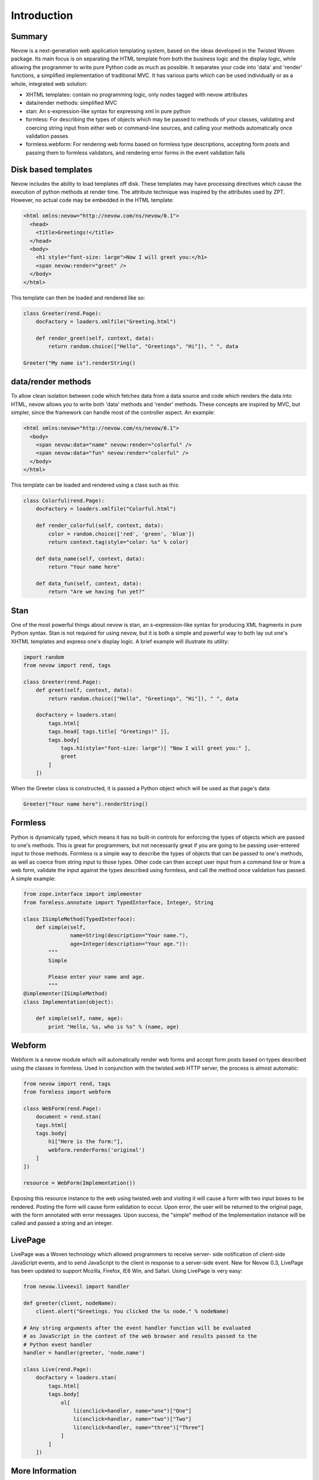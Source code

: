 ============
Introduction
============

Summary
-------

Nevow is a next-generation web application templating system, based on
the ideas developed in the Twisted Woven package. Its main focus is on
separating the HTML template from both the business logic and the
display logic, while allowing the programmer to write pure Python code
as much as possible. It separates your code into 'data' and 'render'
functions, a simplified implementation of traditional MVC. It has
various parts which can be used individually or as a whole, integrated
web solution:

-  XHTML templates: contain no programming logic, only nodes tagged with
   nevow attributes
-  data/render methods: simplified MVC
-  stan: An s-expression-like syntax for expressing xml in pure python
-  formless: For describing the types of objects which may be passed to
   methods of your classes, validating and coercing string input from
   either web or command-line sources, and calling your methods
   automatically once validation passes
-  formless.webform: For rendering web forms based on formless type
   descriptions, accepting form posts and passing them to formless
   validators, and rendering error forms in the event validation fails

Disk based templates
--------------------

Nevow includes the ability to load templates off disk. These templates
may have processing directives which cause the execution of python
methods at render time. The attribute technique was inspired by the
attributes used by ZPT. However, no actual code may be embedded in the
HTML template:

.. code-block:: html

    <html xmlns:nevow="http://nevow.com/ns/nevow/0.1">
      <head>
        <title>Greetings!</title>
      </head>
      <body>
        <h1 style="font-size: large">Now I will greet you:</h1>
        <span nevow:render="greet" />
      </body>
    </html>

This template can then be loaded and rendered like so:

.. code-block:: python

    class Greeter(rend.Page):
        docFactory = loaders.xmlfile("Greeting.html")

        def render_greet(self, context, data):
            return random.choice(["Hello", "Greetings", "Hi"]), " ", data

    Greeter("My name is").renderString()


data/render methods
-------------------

To allow clean isolation between code which fetches data from a data
source and code which renders the data into HTML, nevow allows you to
write both 'data' methods and 'render' methods. These concepts are
inspired by MVC, but simpler, since the framework can handle most of the
controller aspect. An example:

.. code-block:: html

    <html xmlns:nevow="http://nevow.com/ns/nevow/0.1">
      <body>
        <span nevow:data="name" nevow:render="colorful" />
        <span nevow:data="fun" nevow:render="colorful" />
      </body>
    </html>

This template can be loaded and rendered using a class such as this:

.. code-block:: python

    class Colorful(rend.Page):
        docFactory = loaders.xmlfile("Colorful.html")

        def render_colorful(self, context, data):
            color = random.choice(['red', 'green', 'blue'])
            return context.tag(style="color: %s" % color)

        def data_name(self, context, data):
            return "Your name here"

        def data_fun(self, context, data):
            return "Are we having fun yet?"


Stan
----

One of the most powerful things about nevow is stan, an
s-expression-like syntax for producing XML fragments in pure Python
syntax. Stan is not required for using nevow, but it is both a simple
and powerful way to both lay out one's XHTML templates and express one's
display logic. A brief example will illustrate its utility:

.. code-block:: python

    import random
    from nevow import rend, tags

    class Greeter(rend.Page):
        def greet(self, context, data):
            return random.choice(["Hello", "Greetings", "Hi"]), " ", data

        docFactory = loaders.stan(
            tags.html[
            tags.head[ tags.title[ "Greetings!" ]],
            tags.body[
                tags.h1(style="font-size: large")[ "Now I will greet you:" ],
                greet
            ]
        ])


When the Greeter class is constructed, it is passed a Python object
which will be used as that page's data:

.. code-block:: python

    Greeter("Your name here").renderString()


Formless
--------

Python is dynamically typed, which means it has no built-in controls for
enforcing the types of objects which are passed to one's methods. This
is great for programmers, but not necessarily great if you are going to
be passing user-entered input to those methods. Formless is a simple way
to describe the types of objects that can be passed to one's methods, as
well as coerce from string input to those types. Other code can then
accept user input from a command line or from a web form, validate the
input against the types described using formless, and call the method
once validation has passed. A simple example:

.. code-block:: python

    from zope.interface import implementer
    from formless.annotate import TypedInterface, Integer, String

    class ISimpleMethod(TypedInterface):
        def simple(self,
                   name=String(description="Your name."),
                   age=Integer(description="Your age.")):
            """
            Simple

            Please enter your name and age.
            """
    @implementer(ISimpleMethod)
    class Implementation(object):

        def simple(self, name, age):
            print "Hello, %s, who is %s" % (name, age)


Webform
-------

Webform is a nevow module which will automatically render web forms and
accept form posts based on types described using the classes in
formless. Used in conjunction with the twisted.web HTTP server, the
process is almost automatic:

.. code-block:: python


    from nevow import rend, tags
    from formless import webform

    class WebForm(rend.Page):
        document = rend.stan(
        tags.html[
        tags.body[
            h1["Here is the form:"],
            webform.renderForms('original')
        ]
    ])

    resource = WebForm(Implementation())


Exposing this resource instance to the web using twisted.web and
visiting it will cause a form with two input boxes to be rendered.
Posting the form will cause form validation to occur. Upon error, the
user will be returned to the original page, with the form annotated with
error messages. Upon success, the "simple" method of the Implementation
instance will be called and passed a string and an integer.

LivePage
--------

LivePage was a Woven technology which allowed programmers to receive
server- side notification of client-side JavaScript events, and to send
JavaScript to the client in response to a server-side event. New for
Nevow 0.3, LivePage has been updated to support Mozilla, Firefox, IE6
Win, and Safari. Using LivePage is very easy:

.. code-block:: python

    from nevow.liveevil import handler

    def greeter(client, nodeName):
        client.alert("Greetings. You clicked the %s node." % nodeName)

    # Any string arguments after the event handler function will be evaluated
    # as JavaScript in the context of the web browser and results passed to the
    # Python event handler
    handler = handler(greeter, 'node.name')

    class Live(rend.Page):
        docFactory = loaders.stan(
            tags.html[
            tags.body[
                ol[
                    li(onclick=handler, name="one")["One"]
                    li(onclick=handler, name="two")["Two"]
                    li(onclick=handler, name="three")["Three"]
                ]
            ]
        ])


More Information
----------------

The `Nevow website <https://divmod.org/trac/wiki/DivmodNevow>`__ has more
information. Starting with 0.3, it contains a simple WSGI implementation
and can also be used to render CGIs. However, the recommended mode of
operation is using the `Twisted
web <http://twistedmatrix.com/trac/wiki/TwistedWeb>`__ server. Nevow is
an active project, and many new bugfixes and features are committed to
the Nevow Git repository. Information about Nevow commits is available
by subscribing to the `Divmod
commits <http://divmod.net/users/mailman.twistd/listinfo/divmod-commits>`__
mailing list. The Nevow Git repository can be checked out using:

::

    git clone git://github.com/twisted/nevow

Discussion of Nevow occurs on the `twisted.web mailing
list <http://twistedmatrix.com/cgi-bin/mailman/listinfo/twisted-web>`__.
The Nevow developers are also often available for real-time help on the
`#twisted.web channel <irc://irc.freenode.net/#twisted.web>`__ on
irc.freenode.net.
